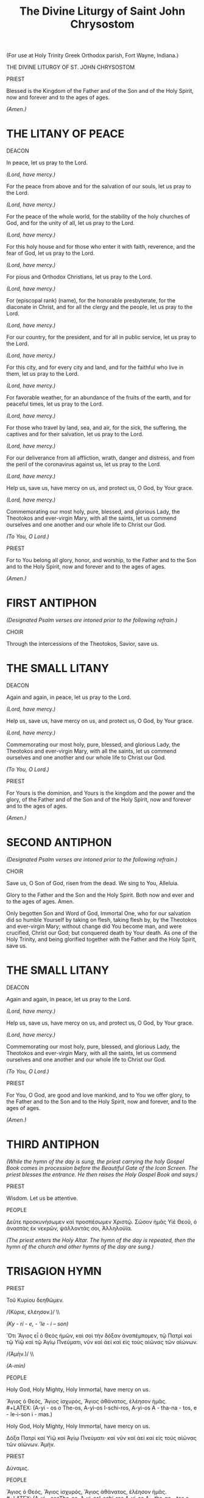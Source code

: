 #+TITLE: The Divine Liturgy of Saint John Chrysostom
#+OPTIONS: num:nil
# \documentclass[12pt,letterpaper,twoside]{article}
#+LaTeX_CLASS_OPTIONS: article
#+LaTeX_CLASS_OPTIONS: [12pt,letterpaper,twoside]
#+LATEX_HEADER: \usepackage{palatino}
#+LATEX_HEADER: \textwidth=6.5truein
#+LATEX_HEADER: \textheight=9.5truein
#+LATEX_HEADER: \topmargin=-0.8truein
#+LATEX_HEADER: \oddsidemargin=0truein
#+LATEX_HEADER: \evensidemargin=0truein
#+LATEX_HEADER: \parindent=0em
#+LATEX_HEADER: \parskip=1em
#+LATEX_HEADER: \usepackage[utf8]{inputenc}
#+LATEX_HEADER: \usepackage[greek, english]{babel}
#+LATEX_HEADER: \usepackage[LGR,T1]{fontenc}

(For use at Holy Trinity Greek Orthodox parish, Fort Wayne, Indiana.)

THE DIVINE LITURGY OF ST. JOHN CHRYSOSTOM

PRIEST

Blessed is the Kingdom of the Father and of the Son and of the Holy Spirit, now and forever and to the ages of ages.

/(Amen.)/

* THE LITANY OF PEACE

DEACON

In peace, let us pray to the Lord.

/(Lord, have mercy.)/

For the peace from above and for the salvation of our souls, let us pray to the Lord.

/(Lord, have mercy.)/

For the peace of the whole world, for the stability of the holy churches of God, and for the unity of all, let us pray to the Lord.

/(Lord, have mercy.)/

For this holy house and for those who enter it with faith, reverence, and the fear of God, let us pray to the Lord.

/(Lord, have mercy.)/

For pious and Orthodox Christians, let us pray to the Lord.

/(Lord, have mercy.)/

For (episcopal rank) (name), for the honorable presbyterate, for the diaconate in Christ, and for all the clergy and the people, let us pray to the Lord.

/(Lord, have mercy.)/

For our country, for the president, and for all in public service, let us pray to the Lord.

/(Lord, have mercy.)/

For this city, and for every city and land, and for the faithful who live in them, let us pray to the Lord.

/(Lord, have mercy.)/

For favorable weather, for an abundance of the fruits of the earth, and for peaceful times, let us pray to the Lord.

/(Lord, have mercy.)/

For those who travel by land, sea, and air, for the sick, the suffering, the captives and for their salvation, let us pray to the Lord.

/(Lord, have mercy.)/

For our deliverance from all affliction, wrath, danger and distress, and from the peril of the coronavirus against us, let us pray to the Lord.

/(Lord, have mercy.)/

Help us, save us, have mercy on us, and protect us, O God, by Your grace.

/(Lord, have mercy.)/

Commemorating our most holy, pure, blessed, and glorious Lady, the Theotokos and ever-virgin Mary, with all the saints, let us commend ourselves and one another and our whole life to Christ our God.

/(To You, O Lord.)/

PRIEST

For to You belong all glory, honor, and worship, to the Father and to the Son and to the Holy Spirit, now and forever and to the ages of ages.

/(Amen.)/

* FIRST ANTIPHON

/(Designated Psalm verses are intoned prior to the following refrain.)/

CHOIR

Through the intercessions of the Theotokos, Savior, save us.

* THE SMALL LITANY

DEACON

Again and again, in peace, let us pray to the Lord.

/(Lord, have mercy.)/

Help us, save us, have mercy on us, and protect us, O God, by Your grace.

/(Lord, have mercy.)/

Commemorating our most holy, pure, blessed, and glorious Lady, the Theotokos and ever-virgin Mary, with all the saints, let us commend ourselves and one another and our whole life to Christ our God.

/(To You, O Lord.)/

PRIEST

For Yours is the dominion, and Yours is the kingdom and the power and the glory, of the Father and of the Son and of the Holy Spirit, now and forever and to the ages of ages.

/(Amen.)/

* SECOND ANTIPHON

/(Designated Psalm verses are intoned prior to the following refrain.)/

CHOIR

Save us, O Son of God, risen from the dead. We sing to You, Alleluia.

Glory to the Father and the Son and the Holy Spirit. Both now and ever and to the ages of ages. Amen.

# From the old Green Book:

Only begotten Son and Word of God, Immortal One, who for our salvation did so humble Yourself by taking on flesh, taking flesh by, by the Theotokos and ever-virgin Mary; without change did You become man, and were crucified, Christ our God; but conquered death by Your death. As one of the Holy Trinity, and being glorified together with the Father and the Holy Spirit, save us.

* THE SMALL LITANY

DEACON

Again and again, in peace, let us pray to the Lord.

/(Lord, have mercy.)/

Help us, save us, have mercy on us, and protect us, O God, by Your grace.

/(Lord, have mercy.)/

Commemorating our most holy, pure, blessed, and glorious Lady, the Theotokos and ever-virgin Mary, with all the saints, let us commend ourselves and one another and our whole life to Christ our God.

/(To You, O Lord.)/

PRIEST

For You, O God, are good and love mankind, and to You we offer glory, to the Father and to the Son and to the Holy Spirit, now and forever, and to the ages of ages.

/(Amen.)/

* THIRD ANTIPHON

/(While the hymn of the day is sung, the priest carrying the holy Gospel Book comes in procession before the Beautiful Gate of the Icon Screen. The priest blesses the entrance. He then raises the Holy Gospel Book and says:)/

PRIEST

Wisdom. Let us be attentive.

PEOPLE

#+LATEX: \selectlanguage{greek}
Δεῦτε προσκυνήσωμεν καὶ προσπέσωμεν Χριστῷ. Σῶσον ἡμᾶς Υἱὲ Θεοῦ, ὁ ἀναστὰς ἐκ νεκρῶν, ψάλλοντάς σοι, Ἀλληλούϊα.
#+LATEX: \selectlanguage{english}

# Come, let us worship and bow down before Christ. Save us, O Son of God who	  	  did rise from the dead, we sing to You: Alleluia.

/(The priest enters the Holy Altar. The hymn of the day is repeated, then the hymn of the church and other hymns of the day are sung.)/

* TRISAGION HYMN

PRIEST

#+LATEX: \selectlanguage{greek}
Τοῦ Κυρίου δεηθῶμεν.

#+HTML: /(Κύριε, ἐλέησον.)/ \\
#+LATEX: \textem{(Κύριε, ἐλέησον.)} \\
#+LATEX: \selectlanguage{english}
/(Ky - ri - e, - 'le - i – son)/

#+LATEX: \selectlanguage{greek}
Ὅτι Ἅγιος εἶ ὁ Θεὸς ἡμῶν, καὶ σοὶ τὴν δόξαν ἀναπέμπομεν, τῷ Πατρὶ καὶ τῷ Υἱῷ καὶ τῷ Ἁγίῳ Πνεύματι, νῦν καὶ ἀεί καὶ εἰς τοὺς αἰῶνας τῶν αἰώνων.

#+HTML: /(Ἀμήν.)/ \\
#+LATEX: \emph{(Ἀμήν.)} \\
#+LATEX: \selectlanguage{english}
/(A-min)/

PEOPLE

Holy God, Holy Mighty, Holy Immortal, have mercy on us.

#+LATEX: \selectlanguage{greek}
Ἅγιος ὁ Θεός, Ἅγιος ἰσχυρός, Ἅγιος ἀθάνατος, ἐλέησον ἡμᾶς. \\
#+LATEX: \selectlanguage{english}
(A-yi - os o The-os, A-yi-os I-schi-ros, A-yi-os A - tha-na - tos, e - le-i-son i - mas.)

Holy God, Holy Mighty, Holy Immortal, have mercy on us.

#+LATEX: \selectlanguage{greek}
Δόξα Πατρί καί Υἱῷ καί Ἁγίῳ Πνεύματι· καί νῦν καί ἀεί καί εἰς τούς αἰῶνας τῶν αἰώνων. Ἀμήν.
#+LATEX: \selectlanguage{english}

PRIEST

#+LATEX: \selectlanguage{greek}
Δύναμις.
#+LATEX: \selectlanguage{english}

PEOPLE

#+LATEX: \selectlanguage{greek}
Ἅγιος ὁ Θεός, Ἅγιος ἰσχυρός, Ἅγιος ἀθάνατος, ἐλέησον ἡμᾶς. \\
#+LATEX: \selectlanguage{english}
(A-yi - osoThe-os, A-yi-osI-schi-ros A-yi-os A - tha-na - tos e - le-i-son i - mas.) 

* READINGS

** THE EPISTLE

PRIEST

Let us be attentive.

/(The Reader reads the verses from the Psalms.)/

PRIEST

Wisdom.

READER

The reading is from /(the name of the book of the New Testament from which the Apostolic reading is taken)/. 

PRIEST

Let us be attentive.

/(The Reader reads the designated apostolic lesson of the day)/

PRIEST

Peace be with you.

PEOPLE

Alleluia. Alleluia. Alleluia.

** THE HOLY GOSPEL

PRIEST

Wisdom. Arise. Let us hear the Holy Gospel. Peace be with you all.

PEOPLE

And with your spirit.

PRIEST

The reading is from the Holy Gospel according to /(Name)/.

PEOPLE

Glory to You, O Lord, glory to You.

PRIEST

Let us be attentive!

/(The priest reads the designated lesson from one of the four Holy Gospels.)/

PEOPLE

Glory to You, O Lord, glory to You.

